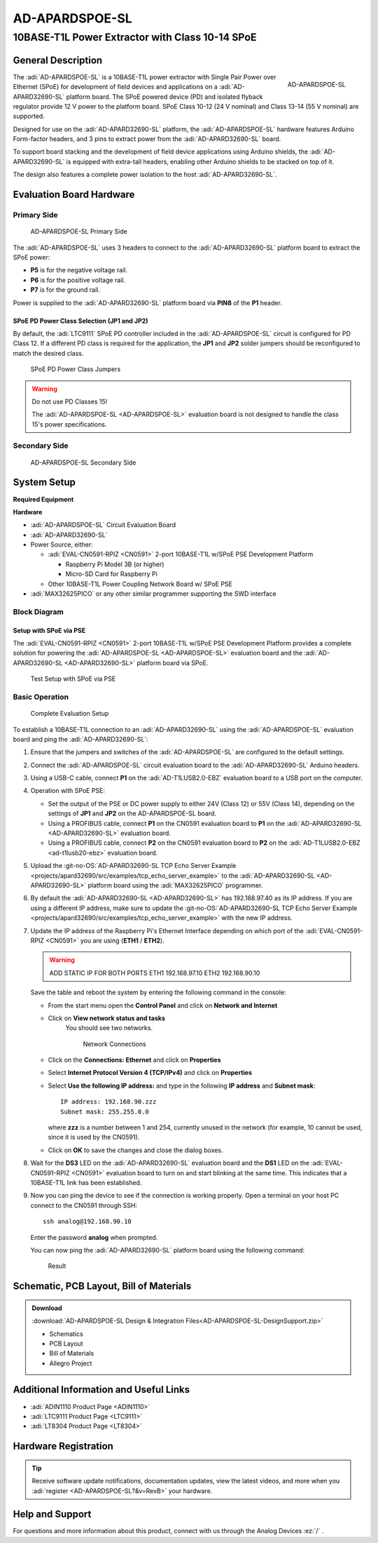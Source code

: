 .. _ad-apardspoe-sl:

AD-APARDSPOE-SL
================

10BASE-T1L Power Extractor with Class 10-14 SPoE
""""""""""""""""""""""""""""""""""""""""""""""""""""""""""""""""""""""

General Description
-------------------

.. figure:: apard-spoe-top-iso.png
   :width: 475 px
   :align: right

   AD-APARDSPOE-SL

The :adi:`AD-APARDSPOE-SL` is a 10BASE-T1L power extractor with Single Pair
Power over Ethernet (SPoE) for development of field devices and applications on
a :adi:`AD-APARD32690-SL` platform board. The SPoE powered device (PD) and
isolated flyback regulator provide 12 V power to the platform board. SPoE Class
10-12 (24 V nominal) and Class 13-14 (55 V nominal) are supported.

Designed for use on the :adi:`AD-APARD32690-SL` platform, the
:adi:`AD-APARDSPOE-SL` hardware features Arduino Form-factor headers, and 3
pins to extract power from the :adi:`AD-APARD32690-SL` board.

To support board stacking and the development of field device applications
using Arduino shields, the :adi:`AD-APARD32690-SL` is equipped with extra-tall
headers, enabling other Arduino shields to be stacked on top of it.

The design also features a complete power isolation to the host
:adi:`AD-APARD32690-SL`.



Evaluation Board Hardware
-------------------------

Primary Side
~~~~~~~~~~~~

.. figure:: apard-spoe-top-with-labels.png

   AD-APARDSPOE-SL Primary Side

The :adi:`AD-APARDSPOE-SL` uses 3 headers to connect to the
:adi:`AD-APARD32690-SL` platform board to extract the SPoE power:

- **P5** is for the negative voltage rail.
- **P6** is for the positive voltage rail.
- **P7** is for the ground rail.

Power is supplied to the :adi:`AD-APARD32690-SL` platform board
via **PIN8** of the **P1** header.

SPoE PD Power Class Selection (JP1 and JP2)
^^^^^^^^^^^^^^^^^^^^^^^^^^^^^^^^^^^^^^^^^^^

By default, the :adi:`LTC9111` SPoE PD
controller included in the :adi:`AD-APARDSPOE-SL` circuit is configured for
PD Class 12. If a different PD class is required for the application, the
**JP1** and **JP2** solder jumpers should be reconfigured to match the desired
class.

.. figure:: apard-spoe-classes.png
   :width: 475 px

   SPoE PD Power Class Jumpers

.. csv-table::
    :file: SPoE_PD_Power_Class_Selection.csv

.. warning::

   Do not use PD Classes 15!

   The :adi:`AD-APARDSPOE-SL <AD-APARDSPOE-SL>` evaluation board is not designed to
   handle the class 15's power specifications.

Secondary Side
~~~~~~~~~~~~~~

.. figure:: apard-spoe-bottom-with-labels.png

   AD-APARDSPOE-SL Secondary Side

System Setup
------------

**Required Equipment**

**Hardware**

- :adi:`AD-APARDSPOE-SL` Circuit Evaluation Board
- :adi:`AD-APARD32690-SL`

- Power Source, either:

  - :adi:`EVAL-CN0591-RPIZ <CN0591>` 2-port 10BASE-T1L w/SPoE PSE Development Platform

    - Raspberry Pi Model 3B (or higher)
    - Micro-SD Card for Raspberry Pi

  - Other 10BASE-T1L Power Coupling Network Board w/ SPoE PSE

- :adi:`MAX32625PICO` or any other similar programmer supporting the SWD interface

Block Diagram
~~~~~~~~~~~~~

Setup with SPoE via PSE
^^^^^^^^^^^^^^^^^^^^^^^^^^^^^^^^^^^^^^^^^^

The :adi:`EVAL-CN0591-RPIZ <CN0591>` 2-port 10BASE-T1L w/SPoE PSE Development Platform
provides a complete solution for powering the :adi:`AD-APARDSPOE-SL <AD-APARDSPOE-SL>` evaluation board
and the :adi:`AD-APARD32690-SL <AD-APARD32690-SL>` platform board via SPoE.

.. figure:: apard-spoe-block-diagram.png

   Test Setup with SPoE via PSE

Basic Operation
~~~~~~~~~~~~~~~

.. figure:: apard-pfwd-setup.png

   Complete Evaluation Setup

To establish a 10BASE-T1L connection to an :adi:`AD-APARD32690-SL` using the
:adi:`AD-APARDSPOE-SL` evaluation board and ping the :adi:`AD-APARD32690-SL`:

#. Ensure that the jumpers and switches of the :adi:`AD-APARDSPOE-SL` are
   configured to the default settings.

#. Connect the :adi:`AD-APARDSPOE-SL` circuit evaluation board to the
   :adi:`AD-APARD32690-SL` Arduino headers.

#. Using a USB-C cable, connect **P1** on the :adi:`AD-T1LUSB2.0-EBZ`
   evaluation board to a USB port on the computer.

#. Operation with SPoE PSE:

   * Set the output of the PSE or DC power supply to either 24V (Class 12) or
     55V (Class 14), depending on the settings of **JP1** and **JP2** on the AD-APARDSPOE-SL board.
   * Using a PROFIBUS cable, connect **P1** on the CN0591 evaluation board to **P1** on the :adi:`AD-APARD32690-SL <AD-APARD32690-SL>` evaluation board.
   * Using a PROFIBUS cable, connect **P2** on the CN0591 evaluation board to **P2** on the :adi:`AD-T1LUSB2.0-EBZ <ad-t1lusb20-ebz>` evaluation board.

#. Upload the :git-no-OS:`AD-APARD32690-SL TCP Echo Server Example <projects/apard32690/src/examples/tcp_echo_server_example>`
   to the :adi:`AD-APARD32690-SL <AD-APARD32690-SL>` platform board using the :adi:`MAX32625PICO` programmer.

#. By default the :adi:`AD-APARD32690-SL <AD-APARD32690-SL>` has 192.168.97.40 as its IP address.
   If you are using a different IP address, make sure to update the
   :git-no-OS:`AD-APARD32690-SL TCP Echo Server Example <projects/apard32690/src/examples/tcp_echo_server_example>`
   with the new IP address.

#. Update the IP address of the Raspberry Pi's Ethernet Interface depending on which port of the
   :adi:`EVAL-CN0591-RPIZ <CN0591>` you are using (**ETH1** / **ETH2**).

   .. warning::

        ADD STATIC IP FOR BOTH PORTS
        ETH1 192.168.97.10
        ETH2 192.168.90.10

   Save the table and reboot the system by entering the following command in the console:

   .. shell::
      :user: analog
      :group: analog
      :show-user:

      $sudo reboot

   * From the start menu open the **Control Panel** and click on **Network and Internet**
   * Click on **View network status and tasks**
      You should see two networks.

      .. figure:: ad-t1lusb2-network.png
         :width: 400 px

         Network Connections
   * Click on the **Connections: Ethernet** and click on **Properties**
   * Select **Internet Protocol Version 4 (TCP/IPv4)** and click on
     **Properties**
   * Select **Use the following IP address:** and type in the following **IP
     address** and **Subnet mask**:
     ::

         IP address: 192.168.90.zzz
         Subnet mask: 255.255.0.0

     where **zzz** is a number between 1 and 254, currently unused in the network (for example, 10 cannot be used, since it is used by the CN0591).
   * Click on **OK** to save the changes and close the dialog boxes.

#. Wait for the **DS3** LED on the :adi:`AD-APARD32690-SL` evaluation board
   and the **DS1** LED on the :adi:`EVAL-CN0591-RPIZ <CN0591>`
   evaluation board to turn on and start blinking at the same time.
   This indicates that a 10BASE-T1L link has been established.

#. Now you can ping the device to see if the connection is working properly.
   Open a terminal on your host PC connect to the CN0591 through SSH:

   ::

      ssh analog@192.168.90.10

   Enter the password **analog** when prompted.

   You can now ping the :adi:`AD-APARD32690-SL` platform board using the following command:

   .. shell::
      :user: analog
      :group: analog
      :show-user:

      $ping 192.168.97.50

   .. figure::
      apard-pfwd-result.png

      Result


Schematic, PCB Layout, Bill of Materials
----------------------------------------

.. admonition:: Download

  :download:`AD-APARDSPOE-SL Design & Integration Files<AD-APARDSPOE-SL-DesignSupport.zip>`

  - Schematics
  - PCB Layout
  - Bill of Materials
  - Allegro Project

Additional Information and Useful Links
---------------------------------------
- :adi:`ADIN1110 Product Page <ADIN1110>`
- :adi:`LTC9111 Product Page <LTC9111>`
- :adi:`LT8304 Product Page <LT8304>`

Hardware Registration
---------------------

.. tip::

   Receive software update notifications, documentation updates, view the latest
   videos, and more when you :adi:`register <AD-APARDSPOE-SL?&v=RevB>` your hardware.

Help and Support
-------------------

For questions and more information about this product, connect with us through the Analog Devices :ez:`/` .
